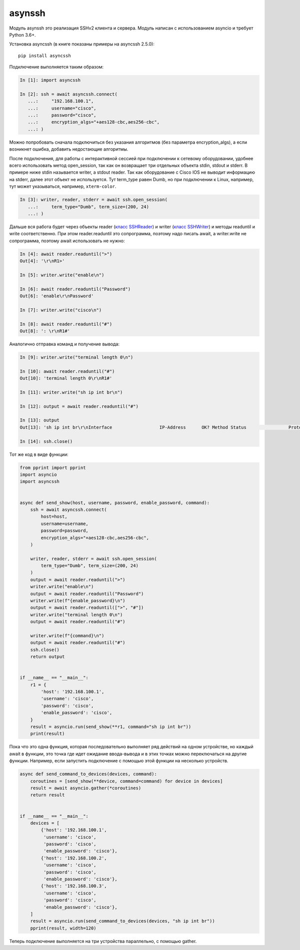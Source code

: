 asynssh
=======

Модуль asynssh это реализация SSHv2 клиента и сервера. Модуль написан
с использованием asyncio и требует Python 3.6+.

Установка asyncssh (в книге показаны примеры на asyncssh 2.5.0):

::

    pip install asyncssh

Подключение выполняется таким образом:

.. code:: python

    In [1]: import asyncssh

    In [2]: ssh = await asyncssh.connect(
       ...:     "192.168.100.1",
       ...:     username="cisco",
       ...:     password="cisco",
       ...:     encryption_algs="+aes128-cbc,aes256-cbc",
       ...: )

Можно попробовать сначала подключиться без указания алгоритмов (без параметра
encryption_algs), а если возникнет ошибка, добавить недостающие алгоритмы.

После подключения, для работы с интерактивной сессией при подключении к сетевому
оборудовании, удобнее всего использовать метод open_session, так как он возвращает
три отдельных объекта stdin, stdout и stderr. В примере ниже stdin называется writer,
а stdout reader. Так как оборудование с Cisco IOS не выводит информацию на stderr,
далее этот объект не используется. Тут term_type равен Dumb, но при подключении к
Linux, например, тут может указываться, например, ``xterm-color``.

.. code:: python

    In [3]: writer, reader, stderr = await ssh.open_session(
       ...:     term_type="Dumb", term_size=(200, 24)
       ...: )

Дальше вся работа будет через объекты reader
(`класс SSHReader <https://asyncssh.readthedocs.io/en/stable/api.html#sshreader>`__)
и writer (`класс SSHWriter <https://asyncssh.readthedocs.io/en/stable/api.html#sshwriter>`__)
и методы readuntil и write соответственно. При этом reader.readuntil это сопрограмма,
поэтому надо писать await, а writer.write не сопрограмма, поэтому await использовать не нужно:

.. code:: python

    In [4]: await reader.readuntil(">")
    Out[4]: '\r\nR1>'

    In [5]: writer.write("enable\n")

    In [6]: await reader.readuntil("Password")
    Out[6]: 'enable\r\nPassword'

    In [7]: writer.write("cisco\n")

    In [8]: await reader.readuntil("#")
    Out[8]: ': \r\nR1#'

Аналогично отправка команд и получение вывода:

.. code:: python

    In [9]: writer.write("terminal length 0\n")

    In [10]: await reader.readuntil("#")
    Out[10]: 'terminal length 0\r\nR1#'

    In [11]: writer.write("sh ip int br\n")

    In [12]: output = await reader.readuntil("#")

    In [13]: output
    Out[13]: 'sh ip int br\r\nInterface                  IP-Address      OK? Method Status                Protocol\r\nEthernet0/0                192.168.100.1   YES NVRAM  up                    up      \r\nEthernet0/1                192.168.200.1   YES NVRAM  up                    up      \r\nEthernet0/2                unassigned      YES NVRAM  up                    up      \r\nEthernet0/3                192.168.130.1   YES NVRAM  up                    up      \r\nLoopback8                  10.8.8.8        YES manual up                    up      \r\nLoopback9                  10.90.90.1      YES manual up                    up      \r\nLoopback22                 10.2.2.2        YES NVRAM  up                    up      \r\nLoopback33                 unassigned      YES unset  up                    up      \r\nLoopback55                 5.5.5.5         YES NVRAM  up                    up      \r\nLoopback100                10.1.1.100      YES manual up                    up      \r\nLoopback123                123.1.2.3       YES NVRAM  up                    up      \r\nLoopback300                10.30.3.3       YES manual up                    up      \r\nR1#'

    In [14]: ssh.close()

Тот же код в виде функции:

.. code:: python

    from pprint import pprint
    import asyncio
    import asyncssh


    async def send_show(host, username, password, enable_password, command):
        ssh = await asyncssh.connect(
            host=host,
            username=username,
            password=password,
            encryption_algs="+aes128-cbc,aes256-cbc",
        )

        writer, reader, stderr = await ssh.open_session(
            term_type="Dumb", term_size=(200, 24)
        )
        output = await reader.readuntil(">")
        writer.write("enable\n")
        output = await reader.readuntil("Password")
        writer.write(f"{enable_password}\n")
        output = await reader.readuntil([">", "#"])
        writer.write("terminal length 0\n")
        output = await reader.readuntil("#")

        writer.write(f"{command}\n")
        output = await reader.readuntil("#")
        ssh.close()
        return output


    if __name__ == "__main__":
        r1 = {
            'host': '192.168.100.1',
            'username': 'cisco',
            'password': 'cisco',
            'enable_password': 'cisco',
        }
        result = asyncio.run(send_show(**r1, command="sh ip int br"))
        print(result)

Пока что это одна функция, которая последовательно выполняет ряд действий на
одном устройстве, но каждый await в функции, это точка где идет ожидание
ввода-вывода и в этих точках можно переключаться на другие функции.
Например, если запустить подключение с помощью этой функции на несколько устройств.

.. code:: python

    async def send_command_to_devices(devices, command):
        coroutines = [send_show(**device, command=command) for device in devices]
        result = await asyncio.gather(*coroutines)
        return result


    if __name__ == "__main__":
        devices = [
            {'host': '192.168.100.1',
             'username': 'cisco',
             'password': 'cisco',
             'enable_password': 'cisco'},
            {'host': '192.168.100.2',
             'username': 'cisco',
             'password': 'cisco',
             'enable_password': 'cisco'},
            {'host': '192.168.100.3',
             'username': 'cisco',
             'password': 'cisco',
             'enable_password': 'cisco'},
        ]
        result = asyncio.run(send_command_to_devices(devices, "sh ip int br"))
        pprint(result, width=120)

Теперь подключение выполняется на три устройства параллельно, с помощью gather.
